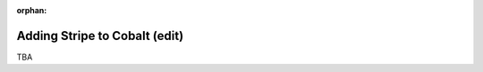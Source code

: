 :orphan:

.. image:: ../../images/cobalt.jpg
 :width: 300
 :alt: Cobalt Chemical Symbol

==================================
Adding Stripe to Cobalt (edit)
==================================

TBA